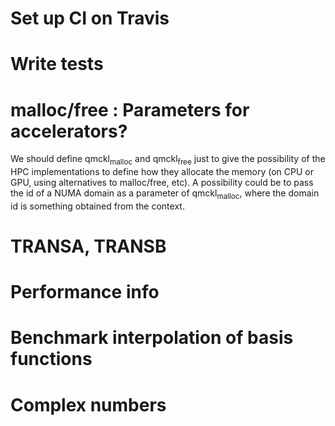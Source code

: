 * Set up CI on Travis
* Write tests

* malloc/free : Parameters for accelerators?
We should define qmckl_malloc and qmckl_free just to give the
possibility of the HPC implementations to define how they allocate the
memory (on CPU or GPU, using alternatives to malloc/free, etc).
A possibility could be to pass the id of a NUMA domain as a parameter of
qmckl_malloc, where the domain id is something obtained from the
context.


* TRANSA, TRANSB
* Performance info
* Benchmark interpolation of basis functions
* Complex numbers

